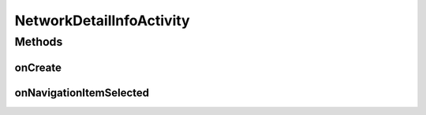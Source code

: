 .. java:import:: java.net InetAddress

.. java:import:: java.net UnknownHostException

.. java:import:: android.content Context

.. java:import:: android.graphics Color

.. java:import:: android.net ConnectivityManager

.. java:import:: android.net DhcpInfo

.. java:import:: android.net NetworkInfo

.. java:import:: android.net.wifi WifiInfo

.. java:import:: android.net.wifi WifiManager

.. java:import:: android.os Bundle

.. java:import:: android.support.v7.app ActionBar

.. java:import:: android.support.v7.app ActionBarActivity

.. java:import:: android.widget TableLayout

.. java:import:: android.widget TableRow

.. java:import:: android.widget TextView

NetworkDetailInfoActivity
=========================

.. java:package:: com.nekoscape.android.ntc.activity
   :noindex:

.. java:type:: public class NetworkDetailInfoActivity extends ActionBarActivity implements ActionBar.OnNavigationListener

Methods
-------
onCreate
^^^^^^^^

.. java:method:: @Override public void onCreate(Bundle savedInstanceState)
   :outertype: NetworkDetailInfoActivity

   アクティビティ作成時に呼び出される

onNavigationItemSelected
^^^^^^^^^^^^^^^^^^^^^^^^

.. java:method:: @Override public boolean onNavigationItemSelected(int arg0, long arg1)
   :outertype: NetworkDetailInfoActivity

